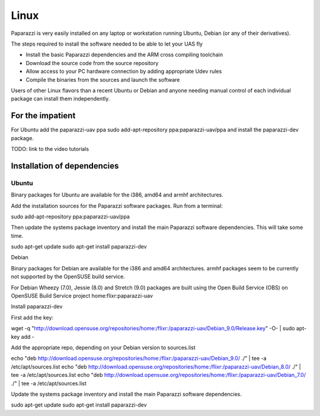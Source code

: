.. installation software_installation linux

======================
Linux
======================

Paparazzi is very easily installed on any laptop or workstation running Ubuntu, Debian (or any of their derivatives).

The steps required to install the software needed to be able to let your UAS fly

* Install the basic Paparazzi dependencies and the ARM cross compiling toolchain
* Download the source code from the source repository
* Allow access to your PC hardware connection by adding appropriate Udev rules
* Compile the binaries from the sources and launch the software

Users of other Linux flavors than a recent Ubuntu or Debian and anyone needing manual control of each individual package can install them independently.

For the impatient
=================

For Ubuntu add the paparazzi-uav ppa sudo add-apt-repository ppa:paparazzi-uav/ppa and install the paparazzi-dev package.

TODO: link to the video tutorials


Installation of dependencies
============================

Ubuntu
______

Binary packages for Ubuntu are available for the i386, amd64 and armhf architectures.

Add the installation sources for the Paparazzi software packages. Run from a terminal:

sudo add-apt-repository ppa:paparazzi-uav/ppa

Then update the systems package inventory and install the main Paparazzi software dependencies. This will take some time.

sudo apt-get update 
sudo apt-get install paparazzi-dev

Debian

Binary packages for Debian are available for the i386 and amd64 architectures. armhf packages seem to be currently not supported by the OpenSUSE build service.

For Debian Wheezy (7.0), Jessie (8.0) and Stretch (9.0) packages are built using the Open Build Service (OBS) on OpenSUSE Build Service project home:flixr:paparazzi-uav

Install paparazzi-dev

First add the key:

wget -q "http://download.opensuse.org/repositories/home:/flixr:/paparazzi-uav/Debian_9.0/Release.key" -O- | sudo apt-key add -

Add the appropriate repo, depending on your Debian version to sources.list

echo "deb http://download.opensuse.org/repositories/home:/flixr:/paparazzi-uav/Debian_9.0/ ./" | tee -a /etc/apt/sources.list
echo "deb http://download.opensuse.org/repositories/home:/flixr:/paparazzi-uav/Debian_8.0/ ./" | tee -a /etc/apt/sources.list
echo "deb http://download.opensuse.org/repositories/home:/flixr:/paparazzi-uav/Debian_7.0/ ./" | tee -a /etc/apt/sources.list

Update the systems package inventory and install the main Paparazzi software dependencies.

sudo apt-get update 
sudo apt-get install paparazzi-dev

